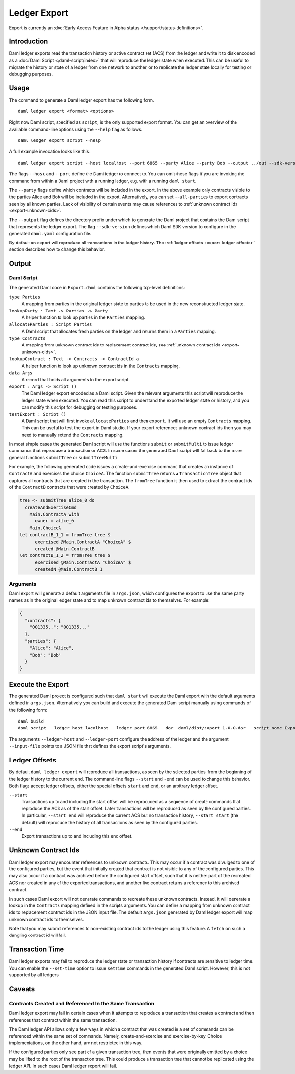 .. Copyright (c) 2022 Digital Asset (Switzerland) GmbH and/or its affiliates. All rights reserved.
.. SPDX-License-Identifier: Apache-2.0

Ledger Export
#############

Export is currently an :doc:`Early Access Feature in Alpha status </support/status-definitions>`.

Introduction
************

Daml ledger exports read the transaction history or active contract set (ACS)
from the ledger and write it to disk encoded as a
:doc:`Daml Script </daml-script/index>` that will reproduce the ledger state
when executed. This can be useful to migrate the history or state of a ledger
from one network to another, or to replicate the ledger state locally for
testing or debugging purposes.

Usage
*****

The command to generate a Daml ledger export has the following form. ::

  daml ledger export <format> <options>

Right now Daml script, specified as ``script``, is the only supported export
format. You can get an overview of the available command-line options using the
``--help`` flag as follows. ::

  daml ledger export script --help

A full example invocation looks like this: ::

  daml ledger export script --host localhost --port 6865 --party Alice --party Bob --output ../out --sdk-version 0.0.0

The flags ``--host`` and ``--port`` define the Daml ledger to connect to. You
can omit these flags if you are invoking the command from within a Daml project
with a running ledger, e.g. with a running ``daml start``.

The ``--party`` flags define which contracts will be included in the export. In
the above example only contracts visible to the parties Alice and Bob will be
included in the export. Alternatively, you can set ``--all-parties`` to export
contracts seen by all known parties. Lack of visibility of certain events may
cause references to :ref:`unknown contract ids <export-unknown-cids>`.

The ``--output`` flag defines the directory prefix under which to generate the
Daml project that contains the Daml script that represents the ledger export.
The flag ``--sdk-version`` defines which Daml SDK version to configure in
the generated ``daml.yaml`` configuration file.

By default an export will reproduce all transactions in the ledger history. The
:ref:`ledger offsets <export-ledger-offsets>` section describes how to change
this behavior.

Output
******

Daml Script
===========

The generated Daml code in ``Export.daml`` contains the following top-level definitions:

``type Parties``
  A mapping from parties in the original ledger state to parties to be used in
  the new reconstructed ledger state.
``lookupParty : Text -> Parties -> Party``
  A helper function to look up parties in the ``Parties`` mapping.
``allocateParties : Script Parties``
  A Daml script that allocates fresh parties on the ledger and returns them in
  a ``Parties`` mapping.
``type Contracts``
  A mapping from unknown contract ids to replacement contract ids,
  see :ref:`unknown contract ids <export-unknown-cids>`.
``lookupContract : Text -> Contracts -> ContractId a``
  A helper function to look up unknown contract ids in the ``Contracts`` mapping.
``data Args``
  A record that holds all arguments to the export script.
``export : Args -> Script ()``
  The Daml ledger export encoded as a Daml script. Given the relevant arguments
  this script will reproduce the ledger state when executed. You can read this
  script to understand the exported ledger state or history, and you can modify
  this script for debugging or testing purposes.
``testExport : Script ()``
  A Daml script that will first invoke ``allocateParties`` and then ``export``.
  It will use an empty ``Contracts`` mapping. This can be useful to test the
  export in Daml studio. If your export references unknown contract ids then
  you may need to manually extend the ``Contracts`` mapping.

In most simple cases the generated Daml script will use the functions
``submit`` or ``submitMulti`` to issue ledger commands that reproduce a
transaction or ACS. In some cases the generated Daml script
will fall back to the more general functions ``submitTree`` or
``submitTreeMulti``.

For example, the following generated code issues a create-and-exercise command
that creates an instance of ``ContractA`` and exercises the choice ``ChoiceA``.
The function ``submitTree`` returns a ``TransactionTree`` object that captures
all contracts that are created in the transaction. The ``fromTree`` function is
then used to extract the contract ids of the ``ContractB`` contracts that were
created by ``ChoiceA``.

.. code-block:: daml

  tree <- submitTree alice_0 do
    createAndExerciseCmd
      Main.ContractA with
        owner = alice_0
      Main.ChoiceA
  let contractB_1_1 = fromTree tree $
        exercised @Main.ContractA "ChoiceA" $
        created @Main.ContractB
  let contractB_1_2 = fromTree tree $
        exercised @Main.ContractA "ChoiceA" $
        createdN @Main.ContractB 1

Arguments
=========

Daml export will generate a default arguments file in ``args.json``, which
configures the export to use the same party names as in the original ledger
state and to map unknown contract ids to themselves. For example:

.. code-block:: json

  {
    "contracts": {
      "001335..": "001335..."
    },
    "parties": {
      "Alice": "Alice",
      "Bob": "Bob"
    }
  }

.. TODO[AH] Add a full example project and example export.

Execute the Export
******************

The generated Daml project is configured such that ``daml start`` will execute
the Daml export with the default arguments defined in ``args.json``.
Alternatively you can build and execute the generated Daml script manually
using commands of the following form: ::

  daml build
  daml script --ledger-host localhost --ledger-port 6865 --dar .daml/dist/export-1.0.0.dar --script-name Export:export --input-file args.json

The arguments ``--ledger-host`` and ``--ledger-port`` configure the address of
the ledger and the argument ``--input-file`` points to a JSON file that defines
the export script's arguments.

.. _export-ledger-offsets:

Ledger Offsets
**************

By default ``daml ledger export`` will reproduce all transactions, as seen by
the selected parties, from the beginning of the ledger history to the current
end. The command-line flags ``--start`` and ``-end`` can be used to change this
behavior. Both flags accept ledger offsets, either the special offsets
``start`` and ``end``, or an arbitrary ledger offset.

``--start``
  Transactions up to and including the start offset will be reproduced as a
  sequence of create commands that reproduce the ACS as of the start offset.
  Later transactions will be reproduced as seen by the configured parties. In
  particular, ``--start end`` will reproduce the current ACS but no transaction
  history, ``--start start`` (the default) will reproduce the history of all
  transactions as seen by the configured parties.
``--end``
  Export transactions up to and including this end offset.

.. TODO[AH] Provide a reference or hints how to obtain arbitrary ledger offsets.

.. _export-unknown-cids:

Unknown Contract Ids
********************

Daml ledger export may encounter references to unknown contracts. This may occur
if a contract was divulged to one of the configured parties, but the event that
initially created that contract is not visible to any of the configured
parties. This may also occur if a contract was archived before the configured
start offset, such that it is neither part of the recreated ACS nor created in
any of the exported transactions, and another live contract retains a reference
to this archived contract.

In such cases Daml export will not generate commands to recreate these unknown
contracts. Instead, it will generate a lookup in the ``Contracts`` mapping
defined in the scripts arguments. You can define a mapping from unknown
contract ids to replacement contract ids in the JSON input file. The default
``args.json`` generated by Daml ledger export will map unknown contract ids to
themselves.

Note that you may submit references to non-existing contract ids to the ledger
using this feature. A ``fetch`` on such a dangling contract id will fail.

Transaction Time
****************

Daml ledger exports may fail to reproduce the ledger state or transaction
history if contracts are sensitive to ledger time. You can enable the
``--set-time`` option to issue ``setTime`` commands in the generated Daml
script. However, this is not supported by all ledgers.

.. _export-caveats:

Caveats
*******

Contracts Created and Referenced In the Same Transaction
========================================================

Daml ledger export may fail in certain cases when it attempts to reproduce a
transaction that creates a contract and then references that contract within
the same transaction.

The Daml ledger API allows only a few ways in which a contract that was created
in a set of commands can be referenced within the same set of commands. Namely,
create-and-exercise and exercise-by-key. Choice implementations, on the other
hand, are not restricted in this way.

If the configured parties only see part of a given transaction tree, then
events that were originally emitted by a choice may be lifted to the root of
the transaction tree. This could produce a transaction tree that cannot be
replicated using the ledger API. In such cases Daml ledger export will fail.
